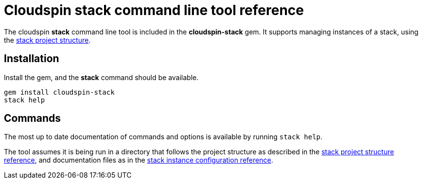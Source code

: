 :source-highlighter: pygments

# Cloudspin stack command line tool reference

The cloudspin *stack* command line tool is included in the *cloudspin-stack* gem. It supports managing instances of a stack, using the link:cloudspin-project-structure.adoc[stack project structure].

## Installation

Install the gem, and the *stack* command should be available.

[source,bash]
----
gem install cloudspin-stack
stack help
----


## Commands

The most up to date documentation of commands and options is available by running `stack help`.

The tool assumes it is being run in a directory that follows the project structure as described in the link:cloudspin-project-structure.adoc[stack project structure reference], and documentation files as in the link:cloudspin-instance-configuration.adoc[stack instance configuration reference].

